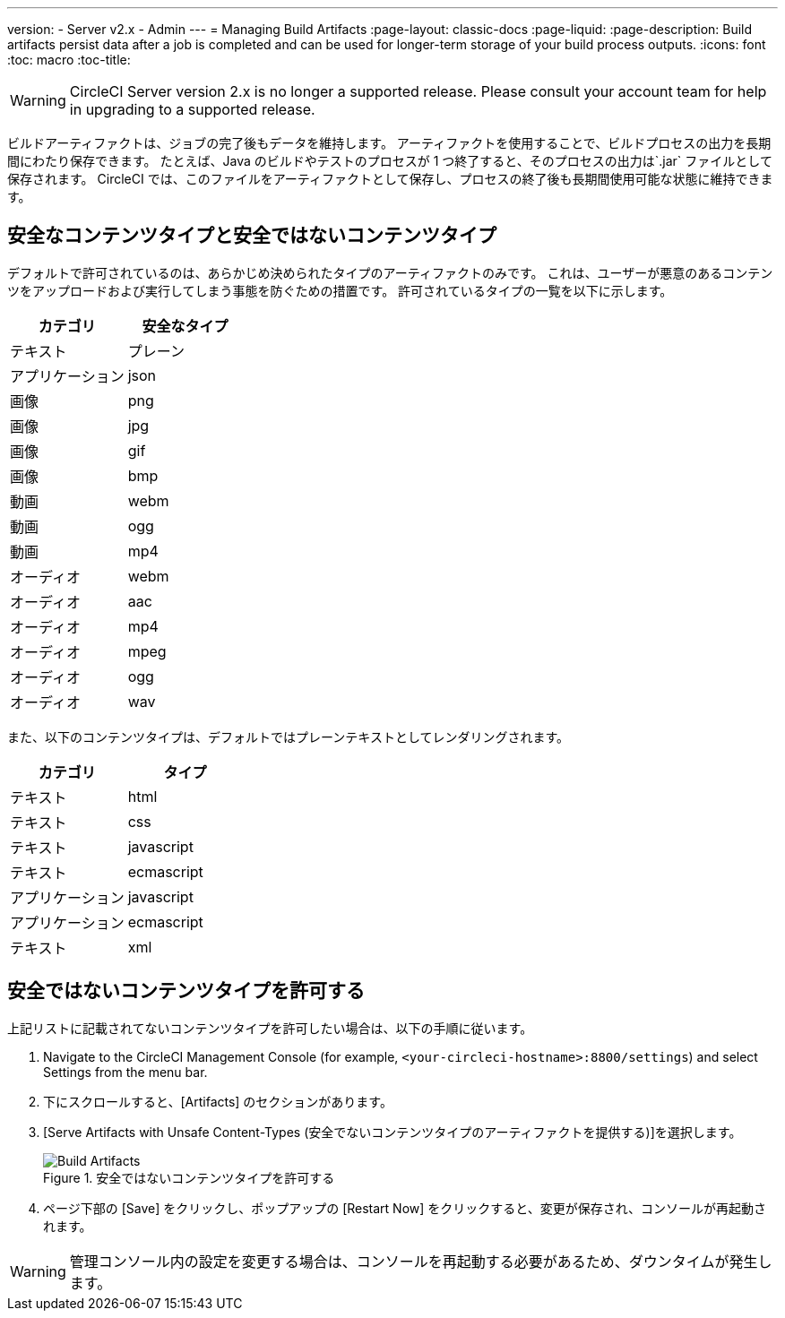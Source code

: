 ---
version:
- Server v2.x
- Admin
---
= Managing Build Artifacts
:page-layout: classic-docs
:page-liquid:
:page-description: Build artifacts persist data after a job is completed and can be used for longer-term storage of your build process outputs.
:icons: font
:toc: macro
:toc-title:

WARNING: CircleCI Server version 2.x is no longer a supported release. Please consult your account team for help in upgrading to a supported release.

ビルドアーティファクトは、ジョブの完了後もデータを維持します。 アーティファクトを使用することで、ビルドプロセスの出力を長期間にわたり保存できます。 たとえば、Java のビルドやテストのプロセスが 1 つ終了すると、そのプロセスの出力は`.jar` ファイルとして保存されます。 CircleCI では、このファイルをアーティファクトとして保存し、プロセスの終了後も長期間使用可能な状態に維持できます。

toc::[]

== 安全なコンテンツタイプと安全ではないコンテンツタイプ
デフォルトで許可されているのは、あらかじめ決められたタイプのアーティファクトのみです。 これは、ユーザーが悪意のあるコンテンツをアップロードおよび実行してしまう事態を防ぐための措置です。 許可されているタイプの一覧を以下に示します。

[.table.table-striped]
[cols=2*, options="header", stripes=even]
|===
| カテゴリ
| 安全なタイプ

| テキスト
| プレーン

| アプリケーション
| json

| 画像
| png

| 画像
| jpg

| 画像
| gif

| 画像
| bmp

| 動画
| webm

| 動画
| ogg

| 動画
| mp4

| オーディオ
| webm

| オーディオ
| aac

| オーディオ
| mp4

| オーディオ
| mpeg

| オーディオ
| ogg

| オーディオ
| wav
|===
<<<

また、以下のコンテンツタイプは、デフォルトではプレーンテキストとしてレンダリングされます。

[.table.table-striped]
[cols=2*, options="header", stripes=even]
|===
| カテゴリ
| タイプ

| テキスト
| html

| テキスト
| css

| テキスト
| javascript

| テキスト
| ecmascript

| アプリケーション
| javascript

| アプリケーション
| ecmascript

| テキスト
| xml
|===

== 安全ではないコンテンツタイプを許可する
上記リストに記載されてないコンテンツタイプを許可したい場合は、以下の手順に従います。

1. Navigate to the CircleCI Management Console (for example, `<your-circleci-hostname>:8800/settings`) and select Settings from the menu bar.
2. 下にスクロールすると、[Artifacts] のセクションがあります。
3. [Serve Artifacts with Unsafe Content-Types (安全でないコンテンツタイプのアーティファクトを提供する)]を選択します。
+
.安全ではないコンテンツタイプを許可する
image::UnsafeContentTypes.png[Build Artifacts]
4. ページ下部の [Save] をクリックし、ポップアップの [Restart Now] をクリックすると、変更が保存され、コンソールが再起動されます。

WARNING: 管理コンソール内の設定を変更する場合は、コンソールを再起動する必要があるため、ダウンタイムが発生します。
